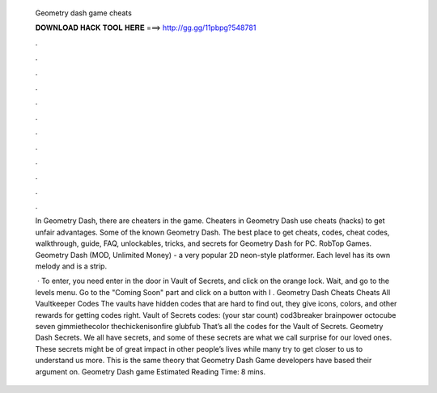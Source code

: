   Geometry dash game cheats
  
  
  
  𝐃𝐎𝐖𝐍𝐋𝐎𝐀𝐃 𝐇𝐀𝐂𝐊 𝐓𝐎𝐎𝐋 𝐇𝐄𝐑𝐄 ===> http://gg.gg/11pbpg?548781
  
  
  
  .
  
  
  
  .
  
  
  
  .
  
  
  
  .
  
  
  
  .
  
  
  
  .
  
  
  
  .
  
  
  
  .
  
  
  
  .
  
  
  
  .
  
  
  
  .
  
  
  
  .
  
  In Geometry Dash, there are cheaters in the game. Cheaters in Geometry Dash use cheats (hacks) to get unfair advantages. Some of the known Geometry Dash. The best place to get cheats, codes, cheat codes, walkthrough, guide, FAQ, unlockables, tricks, and secrets for Geometry Dash for PC. RobTop Games. Geometry Dash (MOD, Unlimited Money) - a very popular 2D neon-style platformer. Each level has its own melody and is a strip.
  
   · To enter, you need enter in the door in Vault of Secrets, and click on the orange lock. Wait, and go to the levels menu. Go to the "Coming Soon" part and click on a button with I . Geometry Dash Cheats Cheats All Vaultkeeper Codes The vaults have hidden codes that are hard to find out, they give icons, colors, and other rewards for getting codes right. Vault of Secrets codes: (your star count) cod3breaker brainpower octocube seven gimmiethecolor thechickenisonfire glubfub That’s all the codes for the Vault of Secrets. Geometry Dash Secrets. We all have secrets, and some of these secrets are what we call surprise for our loved ones. These secrets might be of great impact in other people’s lives while many try to get closer to us to understand us more. This is the same theory that Geometry Dash Game developers have based their argument on. Geometry Dash game Estimated Reading Time: 8 mins.
